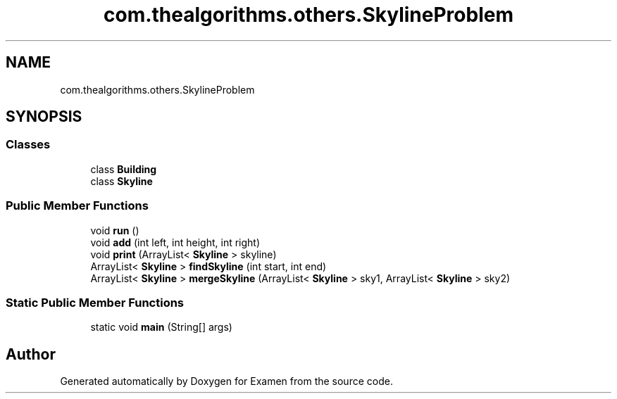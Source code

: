 .TH "com.thealgorithms.others.SkylineProblem" 3 "Fri Jan 28 2022" "Examen" \" -*- nroff -*-
.ad l
.nh
.SH NAME
com.thealgorithms.others.SkylineProblem
.SH SYNOPSIS
.br
.PP
.SS "Classes"

.in +1c
.ti -1c
.RI "class \fBBuilding\fP"
.br
.ti -1c
.RI "class \fBSkyline\fP"
.br
.in -1c
.SS "Public Member Functions"

.in +1c
.ti -1c
.RI "void \fBrun\fP ()"
.br
.ti -1c
.RI "void \fBadd\fP (int left, int height, int right)"
.br
.ti -1c
.RI "void \fBprint\fP (ArrayList< \fBSkyline\fP > skyline)"
.br
.ti -1c
.RI "ArrayList< \fBSkyline\fP > \fBfindSkyline\fP (int start, int end)"
.br
.ti -1c
.RI "ArrayList< \fBSkyline\fP > \fBmergeSkyline\fP (ArrayList< \fBSkyline\fP > sky1, ArrayList< \fBSkyline\fP > sky2)"
.br
.in -1c
.SS "Static Public Member Functions"

.in +1c
.ti -1c
.RI "static void \fBmain\fP (String[] args)"
.br
.in -1c

.SH "Author"
.PP 
Generated automatically by Doxygen for Examen from the source code\&.
